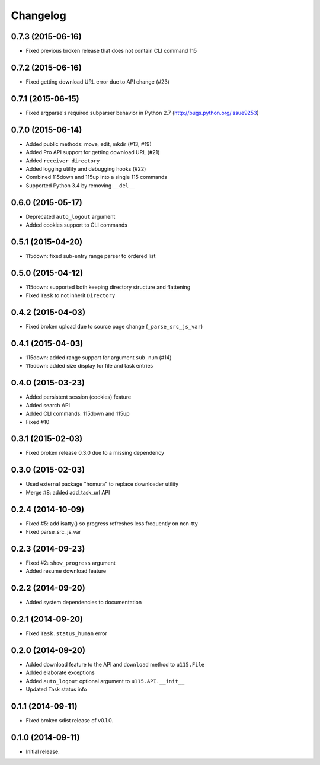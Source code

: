 Changelog
=========

0.7.3 (2015-06-16)
------------------

- Fixed previous broken release that does not contain CLI command 115

0.7.2 (2015-06-16)
------------------

- Fixed getting download URL error due to API change (#23)

0.7.1 (2015-06-15)
------------------

- Fixed argparse's required subparser behavior in Python 2.7 (http://bugs.python.org/issue9253)

0.7.0 (2015-06-14)
------------------

- Added public methods: move, edit, mkdir (#13, #19)
- Added Pro API support for getting download URL (#21)
- Added ``receiver_directory``
- Added logging utility and debugging hooks (#22)
- Combined 115down and 115up into a single 115 commands
- Supported Python 3.4 by removing ``__del__``

0.6.0 (2015-05-17)
------------------

- Deprecated ``auto_logout`` argument
- Added cookies support to CLI commands

0.5.1 (2015-04-20)
------------------

- 115down: fixed sub-entry range parser to ordered list

0.5.0 (2015-04-12)
------------------

- 115down: supported both keeping directory structure and flattening
- Fixed ``Task`` to not inherit ``Directory``

0.4.2 (2015-04-03)
------------------

- Fixed broken upload due to source page change (``_parse_src_js_var``)

0.4.1 (2015-04-03)
------------------

- 115down: added range support for argument ``sub_num`` (#14)
- 115down: added size display for file and task entries

0.4.0 (2015-03-23)
------------------

- Added persistent session (cookies) feature
- Added search API
- Added CLI commands: 115down and 115up
- Fixed #10

0.3.1 (2015-02-03)
------------------

- Fixed broken release 0.3.0 due to a missing dependency

0.3.0 (2015-02-03)
------------------

- Used external package "homura" to replace downloader utility
- Merge #8: added add_task_url API

0.2.4 (2014-10-09)
------------------

- Fixed #5: add isatty() so progress refreshes less frequently on non-tty
- Fixed parse_src_js_var

0.2.3 (2014-09-23)
------------------

- Fixed #2: ``show_progress`` argument
- Added resume download feature

0.2.2 (2014-09-20)
------------------

- Added system dependencies to documentation

0.2.1 (2014-09-20)
------------------

- Fixed ``Task.status_human`` error

0.2.0 (2014-09-20)
------------------

- Added download feature to the API and ``download`` method to ``u115.File``
- Added elaborate exceptions
- Added ``auto_logout`` optional argument to ``u115.API.__init__``
- Updated Task status info


0.1.1 (2014-09-11)
------------------

- Fixed broken sdist release of v0.1.0.


0.1.0 (2014-09-11)
------------------

- Initial release.
